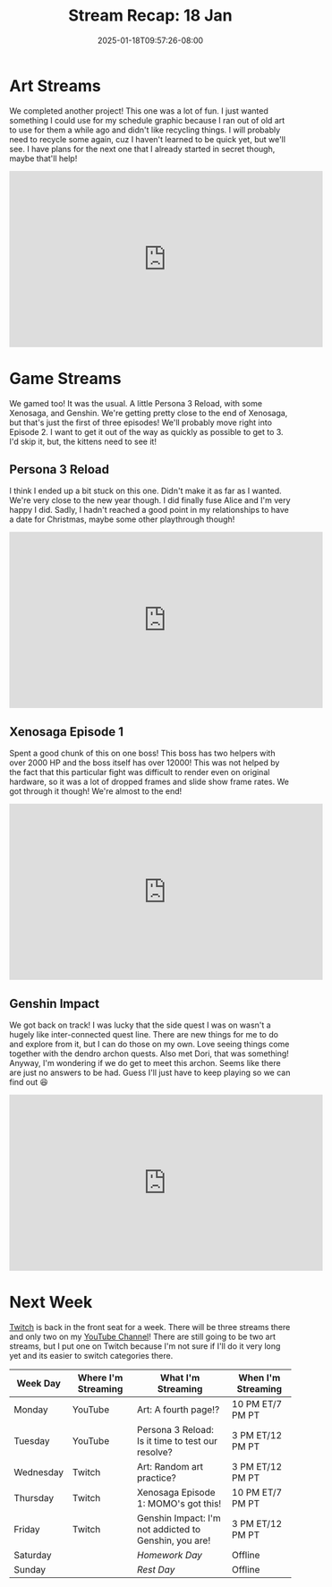#+TITLE: Stream Recap: 18 Jan
#+DATE: 2025-01-18T09:57:26-08:00
#+DRAFT: false
#+DESCRIPTION:
#+TAGS[]: stream recap news
#+KEYWORDS[]:
#+SLUG:
#+SUMMARY: Completed another art project! I have something for the schedule graphic next week and a new addition to my gallery! Also, we played some fun games including more Genshin 😅

* Art Streams
We completed another project! This one was a lot of fun. I just wanted something I could use for my schedule graphic because I ran out of old art to use for them a while ago and didn't like recycling things. I will probably need to recycle some again, cuz I haven't learned to be quick yet, but we'll see. I have plans for the next one that I already started in secret though, maybe that'll help!
#+begin_export html
<iframe width="560" height="315" src="https://www.youtube.com/embed/B2tipQ8FYYM?si=wG9royQ5Q8beJgw0" title="YouTube video player" frameborder="0" allow="accelerometer; autoplay; clipboard-write; encrypted-media; gyroscope; picture-in-picture; web-share" referrerpolicy="strict-origin-when-cross-origin" allowfullscreen></iframe>
#+end_export
* Game Streams
We gamed too! It was the usual. A little Persona 3 Reload, with some Xenosaga, and Genshin. We're getting pretty close to the end of Xenosaga, but that's just the first of three episodes! We'll probably move right into Episode 2. I want to get it out of the way as quickly as possible to get to 3. I'd skip it, but, the kittens need to see it!
** Persona 3 Reload
I think I ended up a bit stuck on this one. Didn't make it as far as I wanted. We're very close to the new year though. I did finally fuse Alice and I'm very happy I did. Sadly, I hadn't reached a good point in my relationships to have a date for Christmas, maybe some other playthrough though!
#+begin_export html
<iframe width="560" height="315" src="https://www.youtube.com/embed/4CefNX05X7c?si=fyvWFyUVtUDyoays" title="YouTube video player" frameborder="0" allow="accelerometer; autoplay; clipboard-write; encrypted-media; gyroscope; picture-in-picture; web-share" referrerpolicy="strict-origin-when-cross-origin" allowfullscreen></iframe>
#+end_export
** Xenosaga Episode 1
Spent a good chunk of this on one boss! This boss has two helpers with over 2000 HP and the boss itself has over 12000! This was not helped by the fact that this particular fight was difficult to render even on original hardware, so it was a lot of dropped frames and slide show frame rates. We got through it though! We're almost to the end!
#+begin_export html
<iframe width="560" height="315" src="https://www.youtube.com/embed/Ux6JdYB2QuE?si=L8Pg27uQfeJrs6wB" title="YouTube video player" frameborder="0" allow="accelerometer; autoplay; clipboard-write; encrypted-media; gyroscope; picture-in-picture; web-share" referrerpolicy="strict-origin-when-cross-origin" allowfullscreen></iframe>
#+end_export
** Genshin Impact
We got back on track! I was lucky that the side quest I was on wasn't a hugely like inter-connected quest line. There are new things for me to do and explore from it, but I can do those on my own. Love seeing things come together with the dendro archon quests. Also met Dori, that was something! Anyway, I'm wondering if we do get to meet this archon. Seems like there are just no answers to be had. Guess I'll just have to keep playing so we can find out 😆
#+begin_export html
<iframe width="560" height="315" src="https://www.youtube.com/embed/q79W_H5howA?si=Uvg84F_o9tTDfYyz" title="YouTube video player" frameborder="0" allow="accelerometer; autoplay; clipboard-write; encrypted-media; gyroscope; picture-in-picture; web-share" referrerpolicy="strict-origin-when-cross-origin" allowfullscreen></iframe>
#+end_export
* Next Week
[[https://www.twitch.tv/yayoi_chi][Twitch]] is back in the front seat for a week. There will be three streams there and only two on my [[https://www.youtube.com/@yayoi-chi][YouTube Channel]]! There are still going to be two art streams, but I put one on Twitch because I'm not sure if I'll do it very long yet and its easier to switch categories there.
#+attr_html: :align center :width 100% :title Next week's Schedule :alt Schedule for Week 1/20 - 1/26
[[/~yayoi/images/schedules/2025/20Jan.png]]
| Week Day  | Where I'm Streaming | What I'm Streaming                                    | When I'm Streaming |
|-----------+---------------------+-------------------------------------------------------+--------------------|
| Monday    | YouTube             | Art: A fourth page!?                                  | 10 PM ET/7 PM PT   |
| Tuesday   | YouTube             | Persona 3 Reload: Is it time to test our resolve?     | 3 PM ET/12 PM PT   |
| Wednesday | Twitch              | Art: Random art practice?                             | 3 PM ET/12 PM PT   |
| Thursday  | Twitch              | Xenosaga Episode 1: MOMO's got this!                  | 10 PM ET/7 PM PT   |
| Friday    | Twitch              | Genshin Impact: I'm not addicted to Genshin, you are! | 3 PM ET/12 PM PT   |
| Saturday  |                     | /Homework Day/                                        | Offline            |
| Sunday    |                     | /Rest Day/                                            | Offline            |
